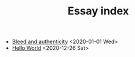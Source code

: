 #+TITLE: Essay index
#+LANGUAGE: en
#+OPTIONS: toc:nil num:nil author:nil creator:nil html-style:nil
#+HTML_DOCTYPE: html5
#+HTML_LINK_HOME: ../
#+HTML_HEAD: <style>html{font-family: Georgia, serif; line-height: 1.5;} body {margin: 0 auto; max-width: 36em; padding: 50px;}</style>

- [[file:bleed_and_authenticity.html][Bleed and authenticity]] <2020-01-01 Wed>
- [[file:hello_world.html][Hello World]] <2020-12-26 Sat>
